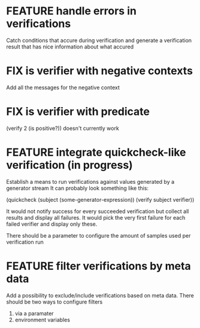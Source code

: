
* FEATURE handle errors in verifications
  Catch conditions that accure during verification
  and generate a verification result that has nice information about what accured

* FIX is verifier with negative contexts
  Add all the messages for the negative context
* FIX is verifier with predicate
  (verify 2 (is positive?)) doesn't currently work
* FEATURE integrate quickcheck-like verification (in progress)
  Establish a means to run verifications against values generated by a generator stream
  It can probably look something like this:

  (quickcheck (subject (some-generator-expression))
    (verify subject verifier))

  It would not notify success for every succeeded verification but collect all
  results and display all failures. It would pick the very first failure for
  each failed verifier and display only these.

  There should be a parameter to configure the amount of samples used per
  verification run

* FEATURE filter verifications by meta data
  Add a possibility to exclude/include verifications based on meta data.
  There should be two ways to configure filters
  1) via a paramater
  2) environment variables
